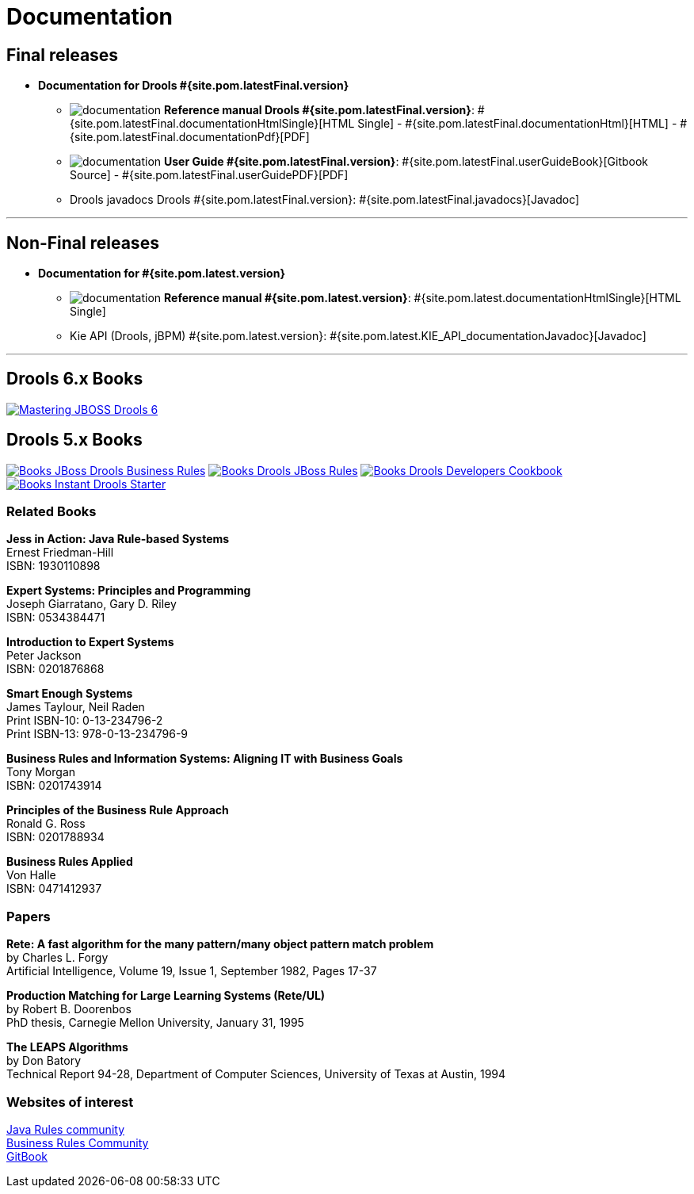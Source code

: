 = Documentation
:awestruct-layout: normalBase
:page-interpolate: true
:showtitle:

== Final releases

* *Documentation for Drools #{site.pom.latestFinal.version}*

** image:documentation.png[] *Reference manual Drools #{site.pom.latestFinal.version}*:
#{site.pom.latestFinal.documentationHtmlSingle}[HTML Single] -
#{site.pom.latestFinal.documentationHtml}[HTML] -
#{site.pom.latestFinal.documentationPdf}[PDF]
** image:documentation.png[] *User Guide #{site.pom.latestFinal.version}*:
#{site.pom.latestFinal.userGuideBook}[Gitbook Source] -
#{site.pom.latestFinal.userGuidePDF}[PDF]


** Drools javadocs Drools #{site.pom.latestFinal.version}:
#{site.pom.latestFinal.javadocs}[Javadoc]

'''


== Non-Final releases

* *Documentation for #{site.pom.latest.version}*

** image:documentation.png[] *Reference manual #{site.pom.latest.version}*:
#{site.pom.latest.documentationHtmlSingle}[HTML Single]


** Kie API (Drools, jBPM) #{site.pom.latest.version}:
#{site.pom.latest.KIE_API_documentationJavadoc}[Javadoc]

'''

== Drools 6.x Books

https://www.packtpub.com/networking-and-servers/mastering-jboss-drools-6[image:books/Mastering-JBOSS-Drools-6.png[]]

== Drools 5.x Books

http://www.packtpub.com/jboss-drools-business-rules/book[image:books/Books-JBoss_Drools_Business_Rules.png[]] http://www.packtpub.com/jboss-rules-5-x-developers-guide/book[image:books/Books-Drools_JBoss_Rules.png[]] http://www.packtpub.com/drools-developers-using-jboss-cookbook/book[image:books/Books-Drools_Developers_Cookbook.png[]] http://www.packtpub.com/getting-started-with-drools/book[image:books/Books-Instant_Drools_Starter.png[]]


=== Related Books

*Jess in Action: Java Rule-based Systems* +
Ernest Friedman-Hill +
ISBN: 1930110898

*Expert Systems: Principles and Programming* +
Joseph Giarratano, Gary D. Riley +
ISBN: 0534384471

*Introduction to Expert Systems* +
Peter Jackson +
ISBN: 0201876868

*Smart Enough Systems* +
James Taylour, Neil Raden +
Print ISBN-10: 0-13-234796-2 +
Print ISBN-13: 978-0-13-234796-9

*Business Rules and Information Systems: Aligning IT with Business Goals* +
Tony Morgan +
ISBN: 0201743914

*Principles of the Business Rule Approach* +
Ronald G. Ross +
ISBN: 0201788934

*Business Rules Applied* +
Von Halle +
ISBN: 0471412937

=== Papers

*Rete: A fast algorithm for the many pattern/many object pattern match problem* +
by Charles L. Forgy +
Artificial Intelligence, Volume 19, Issue 1, September 1982, Pages 17-37

*Production Matching for Large Learning Systems (Rete/UL)* +
by Robert B. Doorenbos +
PhD thesis, Carnegie Mellon University, January 31, 1995

*The LEAPS Algorithms* +
by Don Batory +
Technical Report 94-28, Department of Computer Sciences, University of Texas at Austin, 1994

=== Websites of interest

http://www.javarules.org/[Java Rules community] +
http://www.brcommunity.com/[Business Rules Community] +
https://www.gitbook.com/@nheron[GitBook]